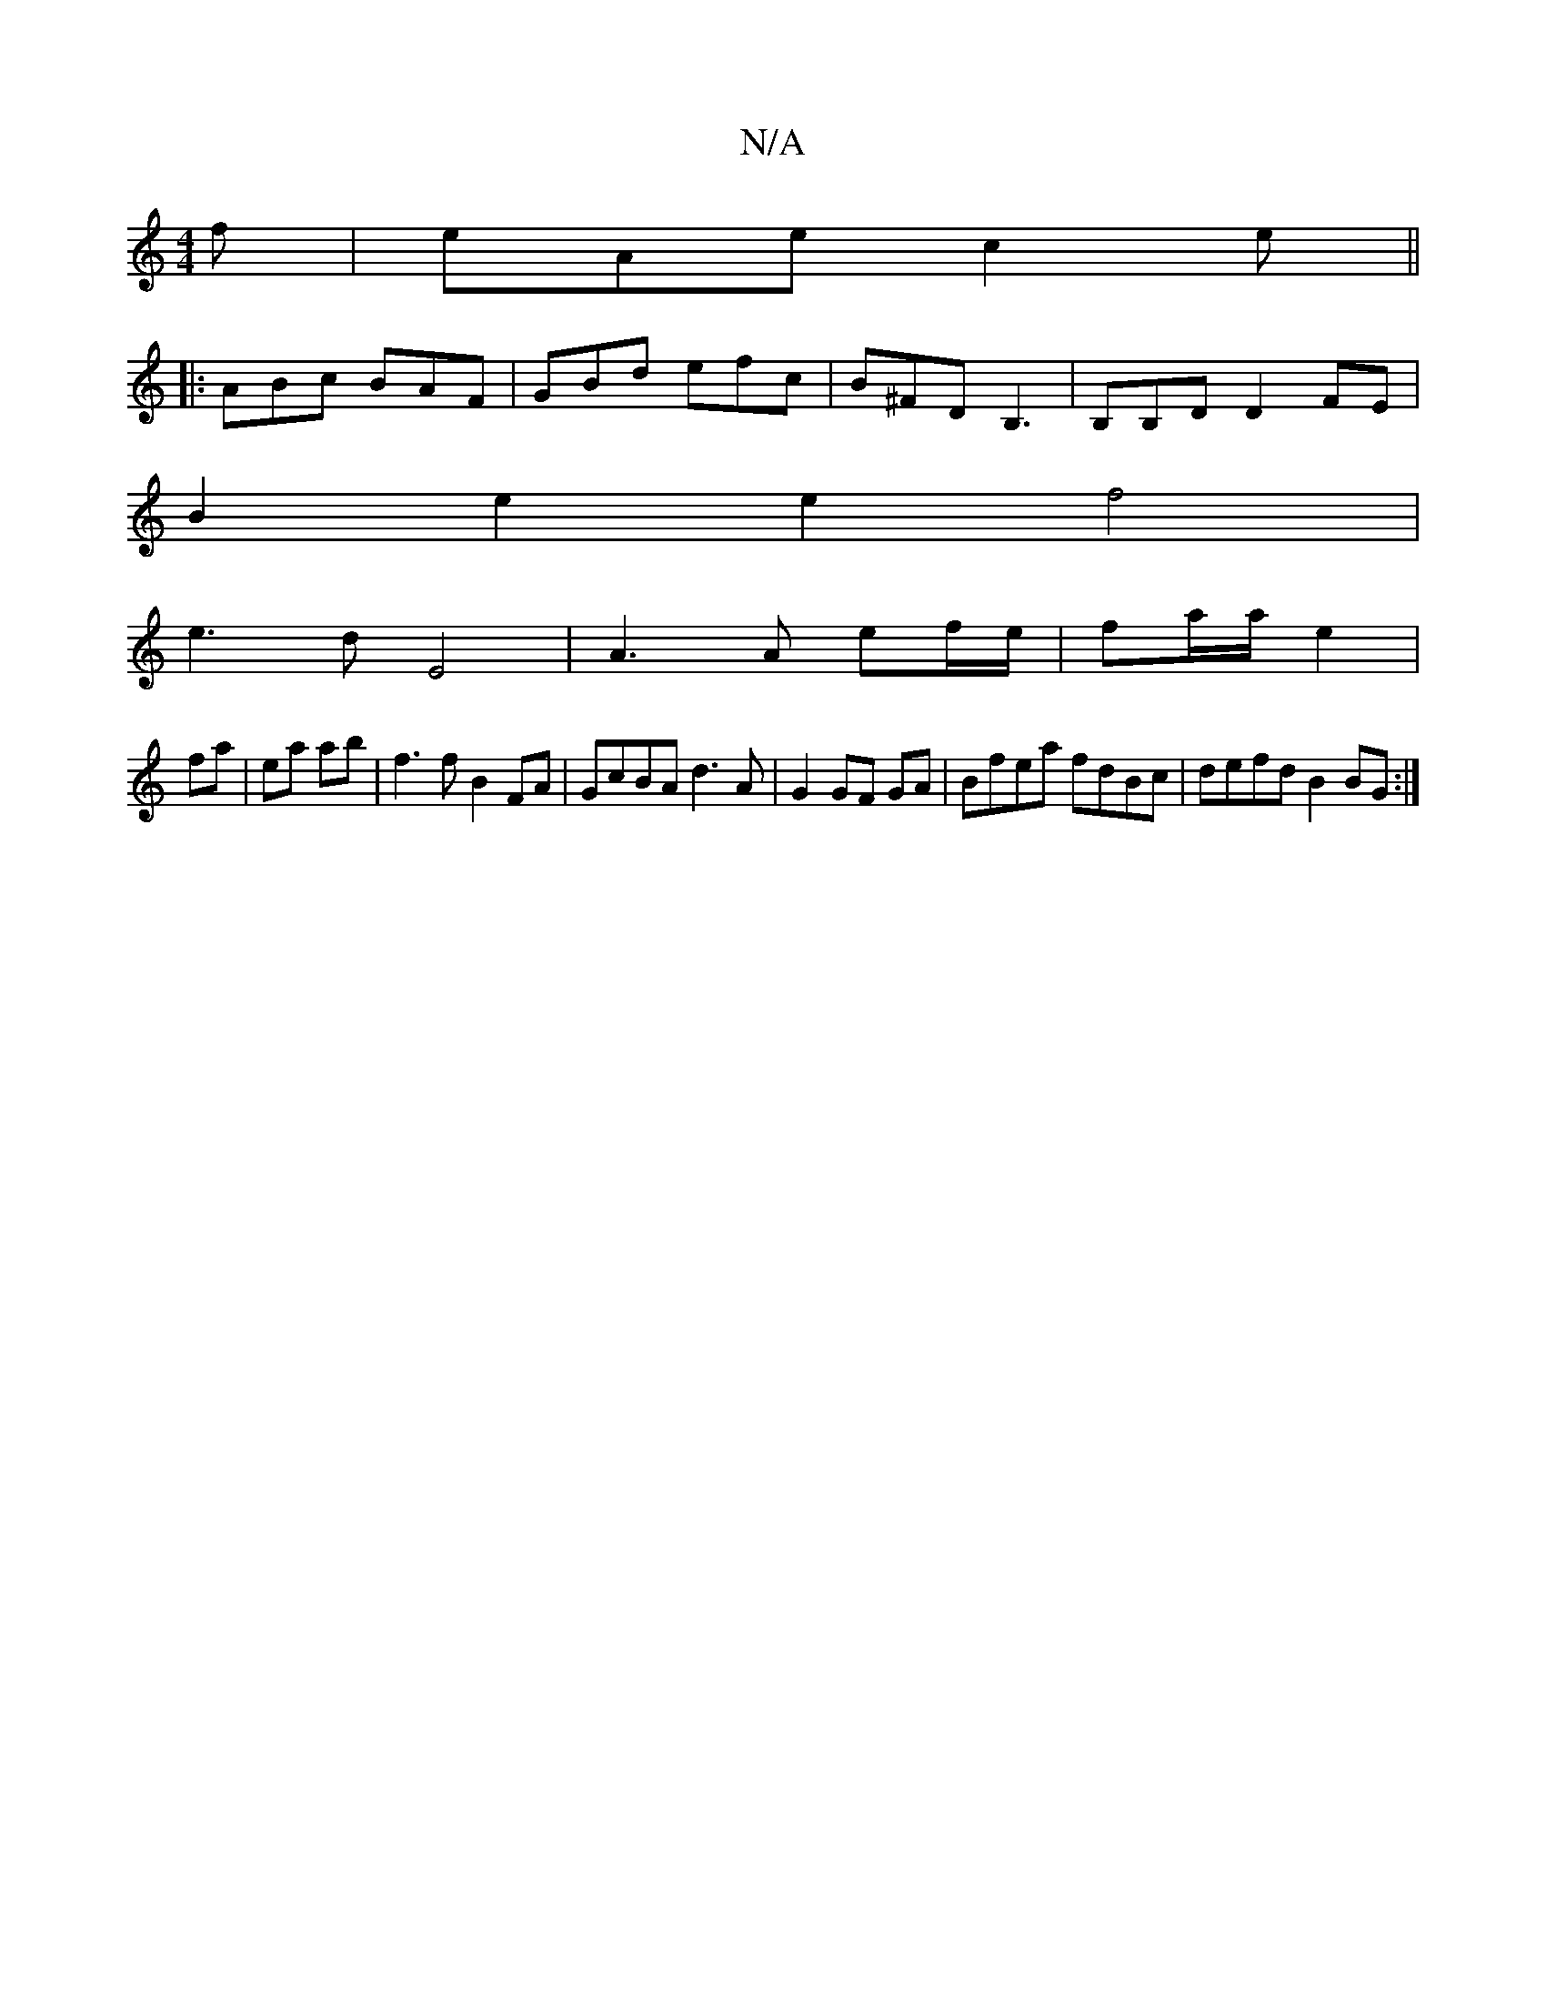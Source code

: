 X:1
T:N/A
M:4/4
R:N/A
K:Cmajor
f|eAe c2e||
|:ABc BAF|GBd efc|B^FD B,3|B,B,D D2FE|
B2 e2 e2f4|
e3d E4|A3 A ef/e/|fa/a/ e2 |
fa | ea ab |f3 f B2 FA|GcBA d3A|G2 GF GA|Bfea fdBc|defd B2 BG:|

e | ege g3 | [2aage fd^ce | dfaf edce||
|:f